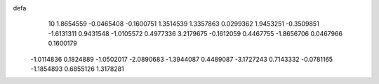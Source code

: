 defa
   10
   1.8654559  -0.0465408  -0.1600751   1.3514539   1.3357863   0.0299362
   1.9453251  -0.3509851  -1.6131311   0.9431548  -1.0105572   0.4977336
   3.2179675  -0.1612059   0.4467755  -1.8656706   0.0467966   0.1600179
  -1.0114836   0.1824889  -1.0502017  -2.0890683  -1.3944087   0.4489087
  -3.1727243   0.7143332  -0.0781165  -1.1854893   0.6855126   1.3178281
